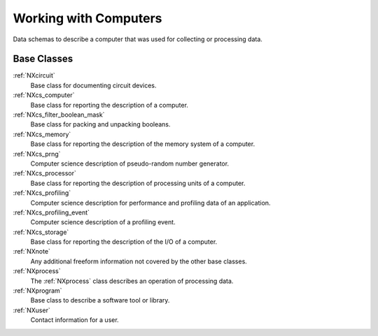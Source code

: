 .. _BC-Computer-Structure:

=========================
Working with Computers
=========================

.. index::
   BC-Computer-Base-Classes
   
Data schemas to describe a computer that was used for collecting or processing data.

Base Classes
############

:ref:`NXcircuit`
    Base class for documenting circuit devices.

:ref:`NXcs_computer`
    Base class for reporting the description of a computer.

:ref:`NXcs_filter_boolean_mask`
    Base class for packing and unpacking booleans.

:ref:`NXcs_memory`
    Base class for reporting the description of the memory system of a computer.

:ref:`NXcs_prng`
    Computer science description of pseudo-random number generator.

:ref:`NXcs_processor`
    Base class for reporting the description of processing units of a computer.

:ref:`NXcs_profiling`
    Computer science description for performance and profiling data of an application.

:ref:`NXcs_profiling_event`
    Computer science description of a profiling event.

:ref:`NXcs_storage`
    Base class for reporting the description of the I/O of a computer.

:ref:`NXnote`
    Any additional freeform information not covered by the other base classes.

:ref:`NXprocess`
    The :ref:`NXprocess` class describes an operation of processing data.

:ref:`NXprogram`
    Base class to describe a software tool or library.

:ref:`NXuser`
    Contact information for a user.  

